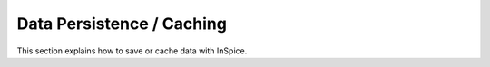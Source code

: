 ============================
 Data Persistence / Caching
============================

This section explains how to save or cache data with InSpice.
